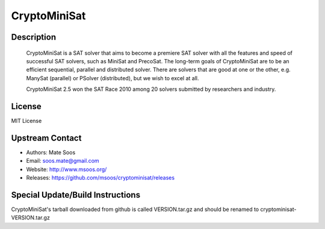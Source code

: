 CryptoMiniSat
=============

Description
-----------

   CryptoMiniSat is a SAT solver that aims to become a premiere SAT
   solver with all the features and speed of successful SAT solvers,
   such as MiniSat and PrecoSat. The long-term goals of CryptoMiniSat
   are to be an efficient sequential, parallel and distributed
   solver. There are solvers that are good at one or the other,
   e.g. ManySat (parallel) or PSolver (distributed), but we wish to
   excel at all.

   CryptoMiniSat 2.5 won the SAT Race 2010 among 20 solvers submitted
   by researchers and industry.

License
-------

MIT License


Upstream Contact
----------------

-  Authors: Mate Soos
-  Email: soos.mate@gmail.com
-  Website: http://www.msoos.org/
-  Releases: https://github.com/msoos/cryptominisat/releases


Special Update/Build Instructions
---------------------------------

CryptoMiniSat's tarball downloaded from github is called VERSION.tar.gz
and should be renamed to cryptominisat-VERSION.tar.gz
